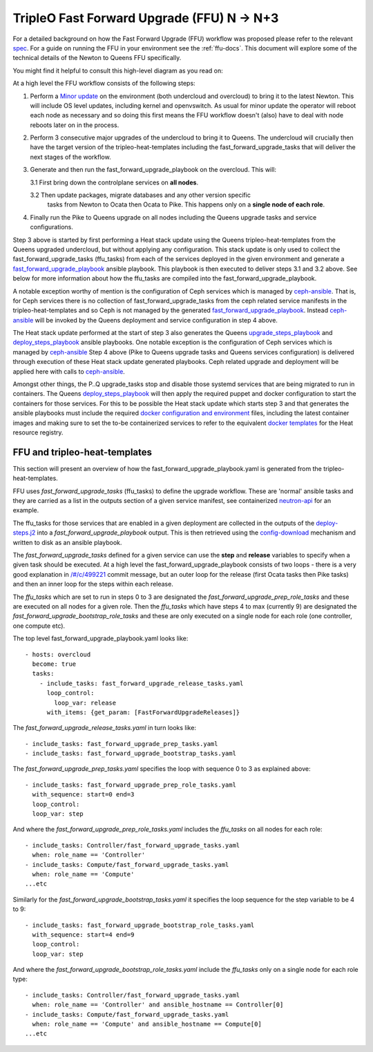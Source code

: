TripleO Fast Forward Upgrade (FFU) N -> N+3
----------------------------------------------------

For a detailed background on how the Fast Forward Upgrade (FFU) workflow was
proposed please refer to the relevant spec_. For a guide on running the FFU in
your environment see the :ref:`ffu-docs`. This document will explore some
of the technical details of the Newton to Queens FFU specifically.

You might find it helpful to consult this high-level diagram as you
read on:

.. image:: fast_fw_upgrade.png
   :scale: 20 %
   :alt: Fast forward upgrade workflow diagram
   :target: ../../../_images/fast_fw_upgrade.png

At a high level the FFU workflow consists of the following steps:

1. Perform a `Minor update`_ on the environment (both undercloud and overcloud)
   to bring it to the latest Newton. This will include OS level updates, including kernel
   and openvswitch. As usual for minor update the operator will reboot each
   node as necessary and so doing this first means the FFU workflow doesn't
   (also) have to deal with node reboots later on in the process.

2. Perform 3 consecutive major upgrades of the undercloud to bring it to
   Queens. The undercloud will crucially then have the target version
   of the tripleo-heat-templates including the fast_forward_upgrade_tasks
   that will deliver the next stages of the workflow.

3. Generate and then run the fast_forward_upgrade_playbook on the overcloud. This will:

   3.1 First bring down the controlplane services on **all nodes**.

   3.2 Then update packages, migrate databases and any other version specific
       tasks from Newton to Ocata then Ocata to Pike. This happens only
       on a **single node of each role**.

4. Finally run the Pike to Queens upgrade on all nodes including the Queens
   upgrade tasks and service configurations.

Step 3 above is started by first performing a Heat stack update using the Queens
tripleo-heat-templates from the Queens upgraded undercloud, but without applying any
configuration. This stack update is only used to collect the fast_forward_upgrade_tasks
(ffu_tasks) from each of the services deployed in the given environment and
generate a fast_forward_upgrade_playbook_ ansible playbook. This playbook is
then executed to deliver steps 3.1 and 3.2 above. See below for more information
about how the ffu_tasks are compiled into the fast_forward_upgrade_playbook.

A notable exception worthy of mention is the configuration of Ceph services
which is managed by ceph-ansible_. That is, for Ceph services there is no
collection of fast_forward_upgrade_tasks from the ceph related service manifests
in the tripleo-heat-templates and so Ceph is not managed by the generated
fast_forward_upgrade_playbook_. Instead ceph-ansible_ will be invoked by
the Queens deployment and service configuration in step 4 above.

The Heat stack update performed at the start of step 3 also generates the Queens
upgrade_steps_playbook_ and deploy_steps_playbook_ ansible playbooks. One
notable exception is the configuration of Ceph services which is managed
by ceph-ansible_
Step 4 above (Pike to Queens upgrade tasks and Queens services configuration)
is delivered through execution of these Heat stack update generated playbooks.
Ceph related upgrade and deployment will be applied here with calls to
ceph-ansible_.

Amongst other things, the P..Q upgrade_tasks stop and disable those systemd
services that are being migrated to run in containers. The Queens deploy_steps_playbook_
will then apply the required puppet and docker configuration to start the
containers for those services. For this to be possible the Heat stack update
which starts step 3 and that generates the ansible playbooks must include the
required `docker configuration and environment`_ files, including the latest
container images and making sure to set the to-be containerized services to refer
to the equivalent `docker templates`_ for the Heat resource registry.

.. _Minor update: https://docs.openstack.org/tripleo-docs/latest/install/post_deployment/package_update.html
.. _upgrade_steps_playbook: https://github.com/openstack/tripleo-heat-templates/blob/82f128f15b1b1eb7bf6ac7df0c6d01e5619309eb/common/deploy-steps.j2#L528
.. _deploy_steps_playbook: https://github.com/openstack/tripleo-heat-templates/blob/82f128f15b1b1eb7bf6ac7df0c6d01e5619309eb/common/deploy-steps.j2#L382
.. _fast_forward_upgrade_playbook: https://review.openstack.org/#/c/499221/20/common/deploy-steps.j2@541
.. _docker configuration and environment: https://docs.openstack.org/tripleo-docs/latest/install/containers_deployment/overcloud.html#preparing-the-environment
.. _docker templates: https://github.com/openstack/tripleo-heat-templates/blob/750fa306ce41c949928d5a3a7253aff99dd1af8f/environments/docker.yaml#L7-L58
.. _ceph-ansible: https://github.com/ceph/ceph-ansible

FFU and tripleo-heat-templates
~~~~~~~~~~~~~~~~~~~~~~~~~~~~~~

This section will present an overview of how the fast_forward_upgrade_playbook.yaml
is generated from the tripleo-heat-templates.

FFU uses *fast_forward_upgrade_tasks* (ffu_tasks) to define the upgrade
workflow. These are 'normal' ansible tasks and they are carried as a list in
the outputs section of a given service manifest, see containerized
`neutron-api`_ for an example.

The ffu_tasks for those services that are enabled in a given deployment are
collected in the outputs of the deploy-steps.j2_ into a
*fast_forward_upgrade_playbook* output. This is then retrieved using the
config-download_ mechanism and written to disk as an ansible playbook.

The *fast_forward_upgrade_tasks* defined for a given service can use the
**step** and **release** variables to specify when a given task should be
executed. At a high level the fast_forward_upgrade_playbook consists of two
loops - there is a very good explanation in `/#/c/499221 <https://review.openstack.org/#/c/499221/>`_
commit message, but an outer loop for the release (first Ocata tasks then Pike
tasks) and then an inner loop for the steps within each release.

The *ffu_tasks* which are set to run in steps 0 to 3 are designated the
*fast_forward_upgrade_prep_role_tasks* and these are executed on all nodes for
a given role. Then the *ffu_tasks* which have steps 4 to max (currently 9) are
designated the *fast_forward_upgrade_bootstrap_role_tasks* and these are only
executed on a single node for each role (one controller, one compute etc).

The top level fast_forward_upgrade_playbook.yaml looks like::

        - hosts: overcloud
          become: true
          tasks:
            - include_tasks: fast_forward_upgrade_release_tasks.yaml
              loop_control:
                loop_var: release
              with_items: {get_param: [FastForwardUpgradeReleases]}

The *fast_forward_upgrade_release_tasks.yaml* in turn looks like::

        - include_tasks: fast_forward_upgrade_prep_tasks.yaml
        - include_tasks: fast_forward_upgrade_bootstrap_tasks.yaml

The *fast_forward_upgrade_prep_tasks.yaml* specifies the loop with
sequence 0 to 3 as explained above::

         - include_tasks: fast_forward_upgrade_prep_role_tasks.yaml
           with_sequence: start=0 end=3
           loop_control:
           loop_var: step

And where the *fast_forward_upgrade_prep_role_tasks.yaml* includes the
*ffu_tasks* on all nodes for each role::

         - include_tasks: Controller/fast_forward_upgrade_tasks.yaml
           when: role_name == 'Controller'
         - include_tasks: Compute/fast_forward_upgrade_tasks.yaml
           when: role_name == 'Compute'
         ...etc

Similarly for the *fast_forward_upgrade_bootstrap_tasks.yaml* it specifies
the loop sequence for the step variable to be 4 to 9::

         - include_tasks: fast_forward_upgrade_bootstrap_role_tasks.yaml
           with_sequence: start=4 end=9
           loop_control:
           loop_var: step

And where the *fast_forward_upgrade_bootstrap_role_tasks.yaml* include the
*ffu_tasks* only on a single node for each role type::

         - include_tasks: Controller/fast_forward_upgrade_tasks.yaml
           when: role_name == 'Controller' and ansible_hostname == Controller[0]
         - include_tasks: Compute/fast_forward_upgrade_tasks.yaml
           when: role_name == 'Compute' and ansible_hostname == Compute[0]
         ...etc

.. _neutron-api: https://github.com/openstack/tripleo-heat-templates/blob/master/docker/services/neutron-api.yaml#L190
.. _spec: https://github.com/openstack/tripleo-specs/blob/master/specs/queens/fast-forward-upgrades.rst
.. _deploy-steps.j2: https://github.com/openstack/tripleo-heat-templates/blob/master/common/deploy-steps.j2#L377
.. _config-download: https://github.com/openstack/tripleo-common/blob/master/tripleo_common/utils/config.py

